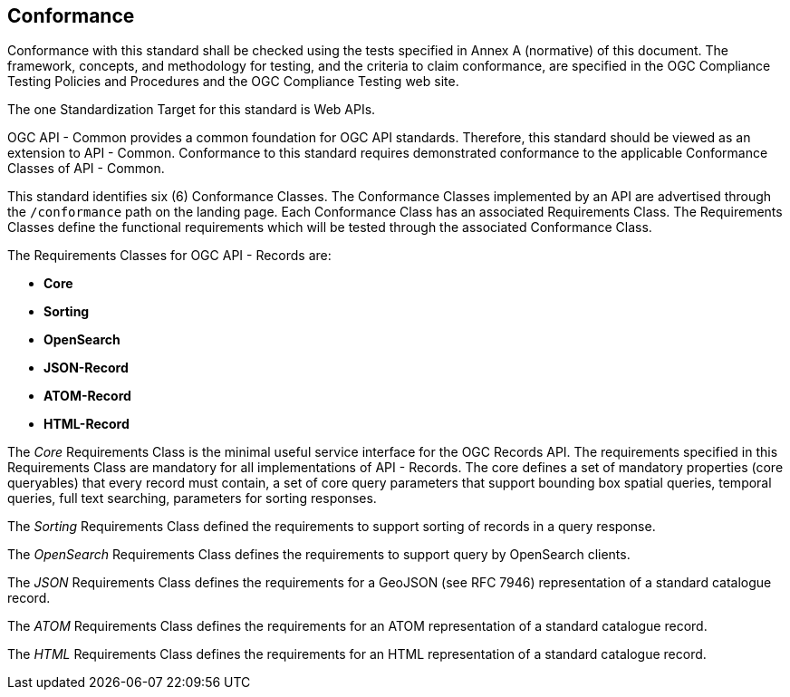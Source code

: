 == Conformance

Conformance with this standard shall be checked using the tests specified in Annex A (normative) of this document. The framework, concepts, and methodology for testing, and the criteria to claim conformance, are specified in the OGC Compliance Testing Policies and Procedures and the OGC Compliance Testing web site.

The one Standardization Target for this standard is Web APIs.

OGC API - Common provides a common foundation for OGC API standards. Therefore, this standard should be viewed as an extension to API - Common. Conformance to this standard requires demonstrated conformance to the applicable Conformance Classes of API - Common. 

This standard identifies six (6) Conformance Classes. The Conformance Classes implemented by an API are advertised through the `/conformance` path on the landing page. Each Conformance Class has an associated Requirements Class. The Requirements Classes define the functional requirements which will be tested through the associated Conformance Class.

The Requirements Classes for OGC API - Records are:

* *Core*
// * *Collections*
* *Sorting*
* *OpenSearch*
* *JSON-Record*
* *ATOM-Record*
* *HTML-Record*

// P.A.V.
// Core includes: the parameters  -> bbox,
//                                   datetime,
//                                   limit,
//                                   type,
//                                   q,
//                                   externalIds
//                                   sortby
//
//                core queryables -> recordId (m),
//                                   type(m),
//                                   title(m),
//                                   description(o),
//                                   keywords(o),
//                                   externalId(o),
//                                   recordcreated(o),
//                                   recordmodified(o),
//                                   language(o),
//                                   modified(o),
//                                   publisher(o),
//                                   themes(o),
//                                   formats(o),
//                                   contactPoint(o),
//                                   license(o),
//                                   rights(o),
//                                   extent(o),
//                                   links(o),
//                                   associations(o)
//
// m = mandatory queryable
// o = optional queryable
//
The _Core_ Requirements Class is the minimal useful service interface for the OGC Records API. The requirements specified in this Requirements Class are mandatory for all implementations of API - Records.  The core defines a set of mandatory properties (core queryables) that every record must contain, a set of core query parameters that support bounding box spatial queries, temporal queries, full text searching, parameters for sorting responses.

// P.A.V.
// This requirements class makes the /collections end point of a service
// queryable using the OAPIR core queryables and query API.
// If a servers wants to make its /collections end point queryable it has
// to do the following:
// 1. Add the approriate conformance URIs to is /conformance document.  There
//    may be more than one depending on the level of query capability offered
//
//    http://www.opengis.net/spec/ocgapi-records-1/1.0/queryable-collections
//    http://www.opengis.net/spec/ocgapi-records-1/1.0/cql-queryable-collections
//
// 2. Add the mandatory core queryables as keys in the collection object
//    if those keys are not already there
//
// 3. Add zero or more optional core queryables to the collection object
//
// 4. Implement the query parameters of the /collection end-point (core+).
//
// 5. The response is exactly what it would be if you fetched the /collections
//    resource but the only collections listed would be the ones that satisfy
//    the query predicates
// The _Collections_ Requirements Class defines requirements for making the 
// `/collections` endpoint of any OGC Web API searchable.

The _Sorting_ Requirements Class defined the requirements to support sorting of records in a query response.

The _OpenSearch_ Requirements Class defines the requirements to support query by OpenSearch clients.

The _JSON_ Requirements Class defines the requirements for a GeoJSON (see RFC 7946) representation of a standard catalogue record.

The _ATOM_ Requirements Class defines the requirements for an ATOM representation of a standard catalogue record.

The _HTML_ Requirements Class defines the requirements for an HTML representation of a standard catalogue record.
